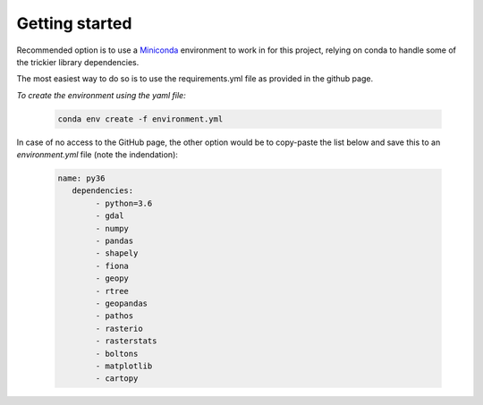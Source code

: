 
=========================
Getting started
=========================

Recommended option is to use a `Miniconda <https://conda.io/miniconda.html>`_ environment to work in for this project, relying on conda to handle some of the trickier library dependencies.

The most easiest way to do so is to use the requirements.yml file as provided in the github page. 

*To create the environment using the yaml file:*

   .. code::

		conda env create -f environment.yml
	
In case of no access to the GitHub page, the other option would be to copy-paste the list below and save this to an `environment.yml` file (note the indendation):
	
   .. code::

		name: py36
		   dependencies:
			- python=3.6
			- gdal
			- numpy
			- pandas
			- shapely
			- fiona
			- geopy
			- rtree
			- geopandas
			- pathos
			- rasterio
			- rasterstats
			- boltons
			- matplotlib
			- cartopy

	